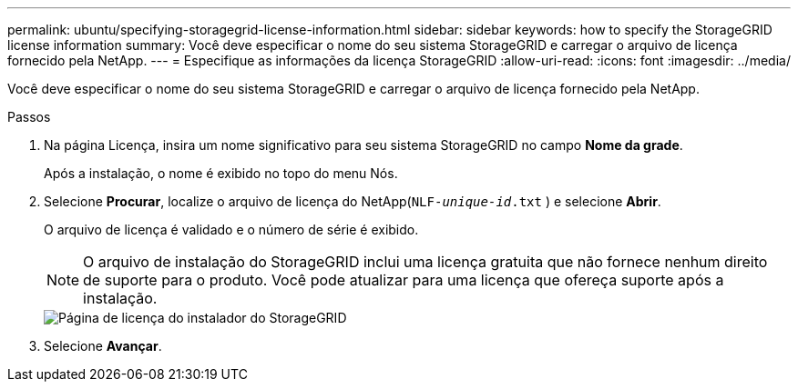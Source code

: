 ---
permalink: ubuntu/specifying-storagegrid-license-information.html 
sidebar: sidebar 
keywords: how to specify the StorageGRID license information 
summary: Você deve especificar o nome do seu sistema StorageGRID e carregar o arquivo de licença fornecido pela NetApp. 
---
= Especifique as informações da licença StorageGRID
:allow-uri-read: 
:icons: font
:imagesdir: ../media/


[role="lead"]
Você deve especificar o nome do seu sistema StorageGRID e carregar o arquivo de licença fornecido pela NetApp.

.Passos
. Na página Licença, insira um nome significativo para seu sistema StorageGRID no campo *Nome da grade*.
+
Após a instalação, o nome é exibido no topo do menu Nós.

. Selecione *Procurar*, localize o arquivo de licença do NetApp(`NLF-_unique-id_.txt` ) e selecione *Abrir*.
+
O arquivo de licença é validado e o número de série é exibido.

+

NOTE: O arquivo de instalação do StorageGRID inclui uma licença gratuita que não fornece nenhum direito de suporte para o produto.  Você pode atualizar para uma licença que ofereça suporte após a instalação.

+
image::../media/2_gmi_installer_license_page.png[Página de licença do instalador do StorageGRID]

. Selecione *Avançar*.


